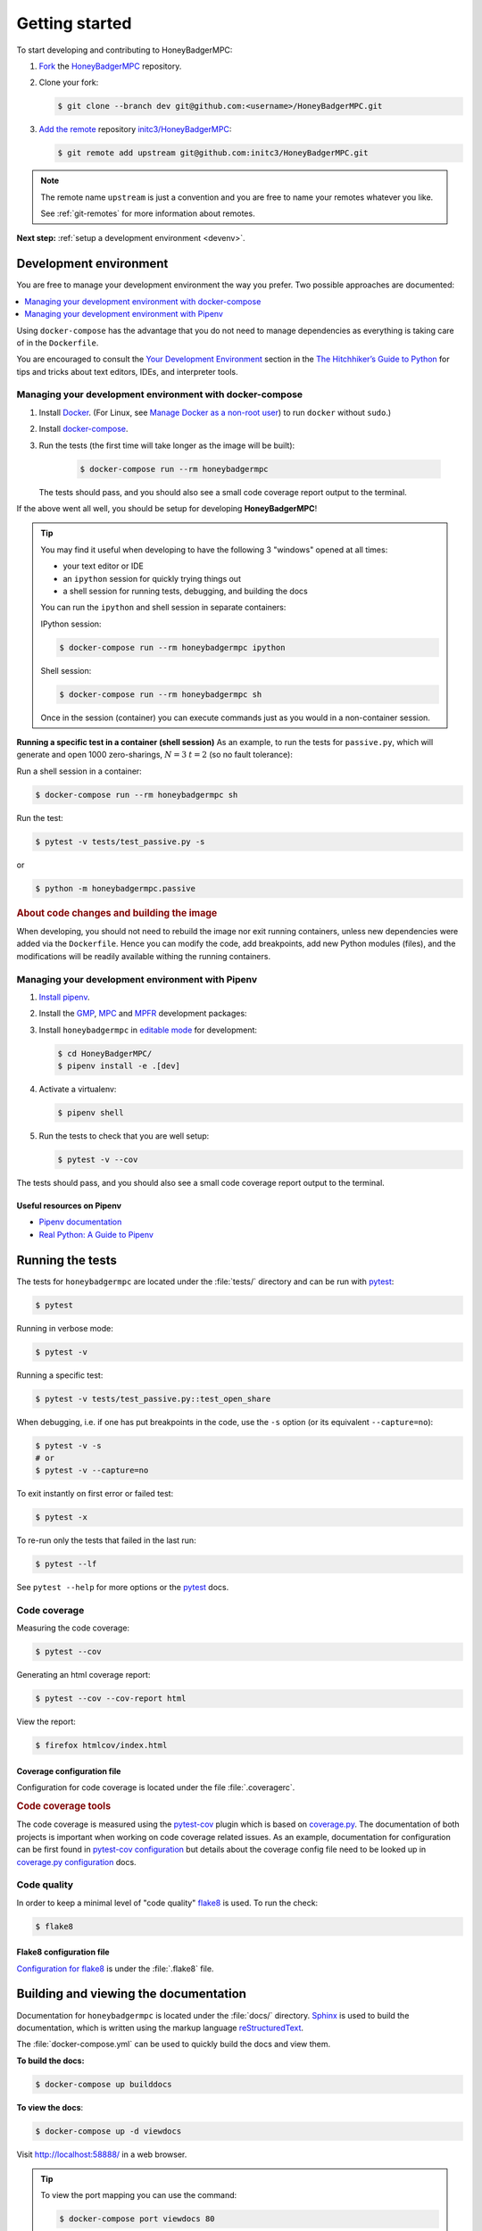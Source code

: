 Getting started
===============
To start developing and contributing to HoneyBadgerMPC:

1. `Fork`_ the `HoneyBadgerMPC`_ repository.
2. Clone your fork:

   .. code-block:: shell-session

       $ git clone --branch dev git@github.com:<username>/HoneyBadgerMPC.git

3. `Add the remote`_ repository `initc3/HoneyBadgerMPC`_:

   .. code-block:: shell-session

       $ git remote add upstream git@github.com:initc3/HoneyBadgerMPC.git

.. note:: The remote name ``upstream`` is just a convention and you are free
    to name your remotes whatever you like.

    See :ref:`git-remotes` for more information about remotes.

**Next step:** :ref:`setup a development environment <devenv>`.

.. _devenv:

Development environment
-----------------------
You are free to manage your development environment the way you prefer. Two
possible approaches are documented:

.. contents::
    :local:
    :depth: 1

Using ``docker-compose`` has the advantage that you do not need to manage
dependencies as everything is taking care of in the ``Dockerfile``.

You are encouraged to consult the `Your Development Environment
<https://docs.python-guide.org/dev/env/>`_ section in the
`The Hitchhiker’s Guide to Python`_  for tips and tricks about text editors,
IDEs, and interpreter tools.


Managing your development environment with docker-compose
^^^^^^^^^^^^^^^^^^^^^^^^^^^^^^^^^^^^^^^^^^^^^^^^^^^^^^^^^
1. Install `Docker`_. (For Linux, see `Manage Docker as a non-root user`_) to
   run ``docker`` without ``sudo``.)

2. Install `docker-compose`_.

3. Run the tests (the first time will take longer as the image will be built):

    .. code-block:: shell-session

        $ docker-compose run --rm honeybadgermpc

   The tests should pass, and you should also see a small code coverage report
   output to the terminal.

If the above went all well, you should be setup for developing
**HoneyBadgerMPC**!

.. tip:: You may find it useful when developing to have the following 3
    "windows" opened at all times:

    * your text editor or IDE
    * an ``ipython`` session for quickly trying things out
    * a shell session for running tests, debugging, and building the docs

    You can run the ``ipython`` and shell session in separate containers:

    IPython session:

    .. code-block:: shell-session

        $ docker-compose run --rm honeybadgermpc ipython

    Shell session:

    .. code-block:: shell-session

        $ docker-compose run --rm honeybadgermpc sh

    Once in the session (container) you can execute commands just as you would
    in a non-container session.

**Running a specific test in a container (shell session)**
As an example, to run the tests for ``passive.py``, which will generate and
open 1000 zero-sharings, :math:`N=3` :math:`t=2` (so no fault tolerance):

Run a shell session in a container:

.. code-block:: shell-session

    $ docker-compose run --rm honeybadgermpc sh

Run the test:

.. code-block:: shell-session

    $ pytest -v tests/test_passive.py -s

or

.. code-block:: shell-session

    $ python -m honeybadgermpc.passive

.. rubric:: About code changes and building the image

When developing, you should not need to rebuild the image nor exit running
containers, unless new dependencies were added via the ``Dockerfile``. Hence
you can modify the code, add breakpoints, add new Python modules (files), and
the modifications will be readily available withing the running containers.


Managing your development environment with Pipenv
^^^^^^^^^^^^^^^^^^^^^^^^^^^^^^^^^^^^^^^^^^^^^^^^^
1. `Install pipenv`_.
2. Install the `GMP`_, `MPC`_ and `MPFR`_ development packages:

   .. tabs::

       .. tab:: Debian

           .. code-block:: shell-session

               $ apt install libgmp-dev libmpc-dev libmpfr-dev

       .. tab:: Fedora

           .. code-block:: shell-session

               $ dnf install gmp-devel libmpc-devel mpfr-devel

       .. tab:: Mac OS X

           .. code-block:: shell-session

               $ brew install gmp libmpc mpfr

       .. tab:: Windows

           Should not be needed as `pre-compiled versions
           <https://pypi.org/project/gmpy2/#files>`_ of ``gmpy2`` are
           available on PyPI. See `gmpy2 docs for Windows`_ for more information.

3. Install ``honeybadgermpc`` in `editable mode`_ for development:

   .. code-block:: shell-session

       $ cd HoneyBadgerMPC/
       $ pipenv install -e .[dev]

4. Activate a virtualenv:

   .. code-block:: shell-session

       $ pipenv shell

5. Run the tests to check that you are well setup:

   .. code-block:: shell-session

       $ pytest -v --cov

The tests should pass, and you should also see a small code coverage report
output to the terminal.

Useful resources on Pipenv
""""""""""""""""""""""""""
* `Pipenv documentation`_
* `Real Python: A Guide to Pipenv`_


Running the tests
-----------------
The tests for ``honeybadgermpc`` are located under the :file:`tests/`
directory and can be run with `pytest`_:

.. code-block:: shell-session

    $ pytest

Running in verbose mode:

.. code-block:: shell-session

    $ pytest -v

Running a specific test:

.. code-block:: shell-session

    $ pytest -v tests/test_passive.py::test_open_share

When debugging, i.e. if one has put breakpoints in the code, use the ``-s``
option (or its equivalent ``--capture=no``):

.. code-block:: shell-session

    $ pytest -v -s
    # or
    $ pytest -v --capture=no

To exit instantly on first error or failed test:

.. code-block:: shell-session

    $ pytest -x

To re-run only the tests that failed in the last run:

.. code-block:: shell-session

    $ pytest --lf

See ``pytest --help`` for more options or the `pytest`_ docs.

Code coverage
^^^^^^^^^^^^^
Measuring the code coverage:

.. code-block:: shell-session

    $ pytest --cov

Generating an html coverage report:

.. code-block:: shell-session

    $ pytest --cov --cov-report html

View the report:

.. code-block:: shell-session

    $ firefox htmlcov/index.html


Coverage configuration file
"""""""""""""""""""""""""""
Configuration for code coverage is located under the file :file:`.coveragerc`.


.. rubric:: Code coverage tools

The code coverage is measured using the `pytest-cov`_ plugin which is based on
`coverage.py`_. The documentation of both projects is important when working
on code coverage related issues. As an example, documentation for
configuration can be first found in `pytest-cov configuration
<https://pytest-cov.readthedocs.io/en/latest/config.html>`__ but details about
the coverage config file need to be looked up in `coverage.py configuration
<https://coverage.readthedocs.io/en/latest/config.html>`__ docs.

Code quality
^^^^^^^^^^^^
In order to keep a minimal level of "code quality" `flake8`_ is used. To run
the check:

.. code-block:: shell-session

    $ flake8


Flake8 configuration file
"""""""""""""""""""""""""
`Configuration for flake8`_ is under the :file:`.flake8` file.



Building and viewing the documentation
--------------------------------------
Documentation for ``honeybadgermpc`` is located under the :file:`docs/`
directory. `Sphinx`_ is used to build the documentation, which is written
using the markup language `reStructuredText`_.

The :file:`docker-compose.yml` can be used to quickly build the docs and view
them.

**To build the docs:**

.. # run `O=-W --keep-going make -C docs html` in a container, which will
.. # write the html docs locally under docs/_build/html
.. code-block:: shell-session

    $ docker-compose up builddocs

**To view the docs**:

.. # start nginx which is used to host the docs locally
.. code-block:: shell-session

    $ docker-compose up -d viewdocs

Visit http://localhost:58888/ in a web browser.


.. tip:: To view the port mapping you can use the command:

    .. code-block:: shell-session

        $ docker-compose port viewdocs 80

    or, alternatively

    .. code-block:: shell-session

        $ docker-compose ps viewdocs


.. tip:: One may get a ``403 Forbidden`` error when trying to view the docs
    at http://localhost:58888/. This may because the generated html docs were
    removed. Using the ``make clean`` command under the :file:`docs/`
    directory, e.g.:

    .. code-block:: shell-session

        $ docker-compose run --rm builddocs make -C docs clean

    wipes out the :file:`_build/` directory, and one has to restart the
    ``viewdocs`` (``nginx``) service, i.e.:

    .. code-block:: shell-session

        $ docker-compose restart viewdocs

    and then re-build the docs:

    .. code-block:: shell-session

        $ docker-compose up builddocs

    Or vice-versa: build the docs and restart the server.

Alternative ways to build and view the docs
^^^^^^^^^^^^^^^^^^^^^^^^^^^^^^^^^^^^^^^^^^^
To build the documentation, one can use the :file:`Makefile` under the
:file:`docs/` directory:

.. code-block:: shell-session

    $ make -C docs html

or

.. code-block:: shell-session

    $ cd docs
    $ make html

The :file:`Makefile` makes use of the `sphinx-build`_ command, which one can
also use directly:

.. code-block:: shell-session

    $ sphinx-build -M html docs docs/_build -c docs -W --keep-going

It is possible to set some Sphinx `environment variables`_ when using the
:file:`Makefile`, and more particularly ``SPHINXOPTS`` via the shortcut ``O``.
For instance, to `treat warnings as errors`_ and to `keep going`_ with
building the docs when a warning occurs:

.. code-block:: shell-session

    $ O='-W --keep-going' make html


By default the generated docs are under :file:`docs/_build/html/` and one
can view them using a browser, e.g.:

.. code-block:: shell-session

    $ firefox docs/_build/html/index.html



.. hyperlinks

.. _initc3/HoneyBadgerMPC:
.. _honeybadgermpc: https://github.com/initc3/HoneyBadgerMPC
.. _fork: https://help.github.com/articles/fork-a-repo/
.. _add the remote: https://git-scm.com/book/en/v2/Git-Basics-Working-with-Remotes#_adding_remote_repositories
.. _Docker: https://docs.docker.com/install/
.. _Manage Docker as a non-root user: https://docs.docker.com/install/linux/linux-postinstall/#manage-docker-as-a-non-root-user
.. _docker-compose: https://docs.docker.com/compose/install/
.. _pipenv documentation: https://pipenv.readthedocs.io/en/latest/
.. _install pipenv: https://pipenv.readthedocs.io/en/latest/#install-pipenv-today
.. _Real Python\: A Guide to Pipenv: https://realpython.com/pipenv-guide/#package-distribution
.. _gmp: https://gmplib.org/
.. _mpc: http://www.multiprecision.org/
.. _mpfr: https://www.mpfr.org/
.. _editable mode: https://pipenv.readthedocs.io/en/latest/basics/#editable-dependencies-e-g-e
.. _pytest: https://docs.pytest.org/
.. _coverage.py: https://coverage.readthedocs.io/
.. _pytest-cov: https://pytest-cov.readthedocs.io/
.. _flake8: http://flake8.pycqa.org/en/latest/index.html
.. _Configuration for flake8: http://flake8.pycqa.org/en/latest/user/configuration.html
.. _reStructuredText: http://www.sphinx-doc.org/en/master/usage/restructuredtext/basics.html
.. _Sphinx: http://www.sphinx-doc.org
.. _sphinx-build: http://www.sphinx-doc.org/en/master/man/sphinx-build.html
.. _environment variables: http://www.sphinx-doc.org/en/master/man/sphinx-build.html#environment-variables
.. _treat warnings as errors: http://www.sphinx-doc.org/en/master/man/sphinx-build.html#id6
.. _keep going: http://www.sphinx-doc.org/en/master/man/sphinx-build.html#cmdoption-sphinx-build-keep-going
.. _gmpy2 docs for Windows: https://gmpy2.readthedocs.io/en/latest/intro.html#installing-gmpy2-on-windows
.. _The Hitchhiker’s Guide to Python: https://docs.python-guide.org/
